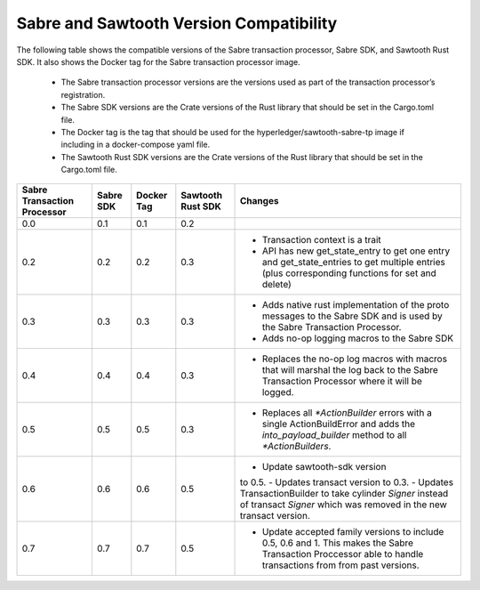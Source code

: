 ****************************************
Sabre and Sawtooth Version Compatibility
****************************************

The following table shows the compatible versions of the Sabre transaction
processor, Sabre SDK, and Sawtooth Rust SDK. It also shows the Docker tag for
the Sabre transaction processor image.

 - The Sabre transaction processor versions are
   the versions used as part of the transaction processor’s registration.

 - The Sabre SDK versions are the Crate versions of the Rust library that should
   be set in the Cargo.toml file.

 - The Docker tag is the tag that should be used for the
   hyperledger/sawtooth-sabre-tp image if including in a docker-compose yaml
   file.

 - The Sawtooth Rust SDK versions are the Crate versions of the Rust library
   that should be set in the Cargo.toml file.

+------------+----------+-----------+---------+--------------------------------+
| Sabre      | Sabre SDK| Docker Tag| Sawtooth| Changes                        |
| Transaction|          |           | Rust SDK|                                |
| Processor  |          |           |         |                                |
+============+==========+===========+=========+================================+
| 0.0        | 0.1      | 0.1       |  0.2    |                                |
+------------+----------+-----------+---------+--------------------------------+
| 0.2        | 0.2      | 0.2       |  0.3    | - Transaction context is a     |
|            |          |           |         |   trait                        |
|            |          |           |         | - API has new get_state_entry  |
|            |          |           |         |   to get one entry and         |
|            |          |           |         |   get_state_entries to get     |
|            |          |           |         |   multiple entries (plus       |
|            |          |           |         |   corresponding functions for  |
|            |          |           |         |   set and delete)              |
+------------+----------+-----------+---------+--------------------------------+
| 0.3        | 0.3      | 0.3       |  0.3    | - Adds native rust             |
|            |          |           |         |   implementation of the proto  |
|            |          |           |         |   messages to the Sabre SDK and|
|            |          |           |         |   is used by the Sabre         |
|            |          |           |         |   Transaction Processor.       |
|            |          |           |         | - Adds no-op logging macros to |
|            |          |           |         |   the Sabre SDK                |
+------------+----------+-----------+---------+--------------------------------+
| 0.4        | 0.4      | 0.4       |  0.3    | - Replaces the no-op log macros|
|            |          |           |         |   with macros that will        |
|            |          |           |         |   marshal the log back to the  |
|            |          |           |         |   Sabre Transaction Processor  |
|            |          |           |         |   where it will be logged.     |
+------------+----------+-----------+---------+--------------------------------+
| 0.5        | 0.5      | 0.5       |  0.3    | - Replaces all `*ActionBuilder`|
|            |          |           |         |   errors with a single         |
|            |          |           |         |   ActionBuildError and adds the|
|            |          |           |         |   `into_payload_builder` method|
|            |          |           |         |   to all `*ActionBuilders`.    |
+------------+----------+-----------+---------+--------------------------------+
| 0.6        | 0.6      | 0.6       |  0.5    | - Update sawtooth-sdk version  |
|            |          |           |         | to 0.5.                        |
|            |          |           |         | - Updates transact version to  |
|            |          |           |         | 0.3.                           |
|            |          |           |         | - Updates TransactionBuilder   |
|            |          |           |         | to take cylinder `Signer`      |
|            |          |           |         | instead of transact `Signer`   |
|            |          |           |         | which was removed in the new   |
|            |          |           |         | transact version.              |
+------------+----------+-----------+---------+--------------------------------+
| 0.7        | 0.7      | 0.7       |  0.5    | - Update accepted family       |
|            |          |           |         |   versions to include 0.5, 0.6 |
|            |          |           |         |   and 1. This makes the Sabre  |
|            |          |           |         |   Transaction Proccessor able  |
|            |          |           |         |   to handle transactions from  |
|            |          |           |         |   from past versions.          |
+------------+----------+-----------+---------+--------------------------------+
